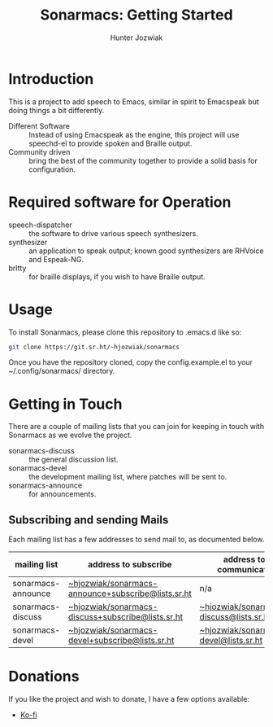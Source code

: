 #+title: Sonarmacs: Getting Started
#+author: Hunter Jozwiak
#+email: hunter.t.joz@gmail.com

* Introduction

This is a project to add speech to Emacs, similar in spirit to Emacspeak but doing things a bit differently.

- Different Software :: Instead of using Emacspeak as the engine, this project will use speechd-el to provide spoken and Braille output.
- Community driven :: bring the best of the community together to provide a solid basis for configuration.

* Required software for Operation

- speech-dispatcher :: the software to drive various speech synthesizers.
- synthesizer :: an application to speak output; known good synthesizers are RHVoice and Espeak-NG.
- brltty :: for braille displays, if you wish to have Braille output.

* Usage

To install Sonarmacs, please clone this repository to .emacs.d like so:
#+begin_src sh
  git clone https://git.sr.ht/~hjozwiak/sonarmacs
#+end_src

Once you have the repository cloned, copy the config.example.el to your ~/.config/sonarmacs/ directory.

* Getting in Touch

There are a couple of mailing lists that you can join for keeping in touch with Sonarmacs as we evolve the project.
- sonarmacs-discuss :: the general discussion list.
- sonarmacs-devel :: the development mailing list, where patches will be sent to.
- sonarmacs-announce :: for announcements.

** Subscribing and sending Mails

Each mailing list has a few addresses to send mail to, as documented below.

| mailing list       | address to subscribe                               | address to communicate                  |
|--------------------+----------------------------------------------------+-----------------------------------------|
| sonarmacs-announce | [[mailto:~hjozwiak/sonarmacs-announce+subscribe@lists.sr.ht][~hjozwiak/sonarmacs-announce+subscribe@lists.sr.ht]] | n/a                                     |
| sonarmacs-discuss  | [[mailto:~hjozwiak/sonarmacs-discuss+subscribe@lists.sr.ht][~hjozwiak/sonarmacs-discuss+subscribe@lists.sr.ht]]  | [[mailto:~hjozwiak/sonarmacs-discuss@lists.sr.ht][~hjozwiak/sonarmacs-discuss@lists.sr.ht]] |
| sonarmacs-devel    | [[mailto:~hjozwiak/sonarmacs-devel+subscribe@lists.sr.ht][~hjozwiak/sonarmacs-devel+subscribe@lists.sr.ht]]    | [[mailto:~hjozwiak/sonarmacs-devel@lists.sr.ht][~hjozwiak/sonarmacs-devel@lists.sr.ht]]                                        |

* Donations

If you like the project and wish to donate, I have a few options available:
- [[https://ko-fi.com/hunterjozwiak][Ko-fi]]

# Local Variables:
# eval: (org-babel-load-file (expand-file-name "prepare.org" user-emacs-directory))
# eval: (add-hook 'after-save-hook (lambda (&rest _) (srht-set-readme "sonarmacs") nil t))
# End:
